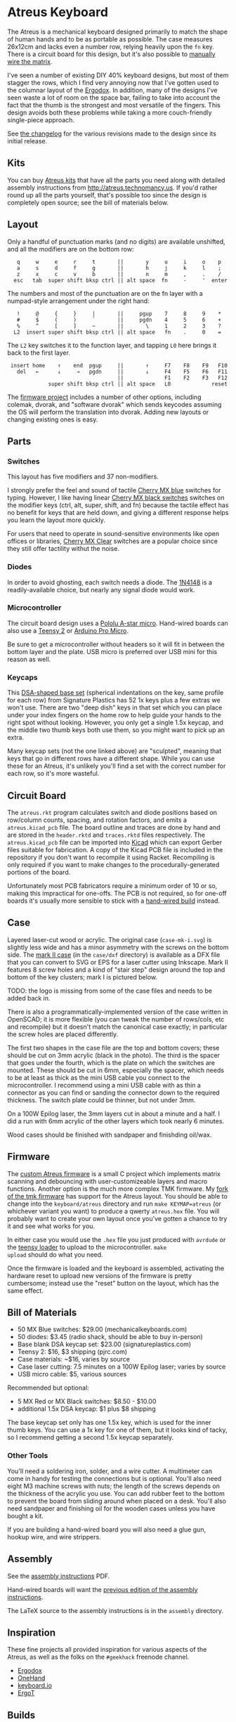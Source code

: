 * Atreus Keyboard

The Atreus is a mechanical keyboard designed primarily to match the
shape of human hands and to be as portable as possible. The case
measures 26x12cm and lacks even a number row, relying heavily upon the
=fn= key. There is a circuit board for this design, but it's also
possible to [[http://wiki.geekhack.org/index.php?title=Hard-Wiring_How-To][manually wire the matrix]].

I've seen a number of existing DIY 40% keyboard designs, but most of
them stagger the rows, which I find very annoying now that I've gotten
used to the columnar layout of the [[http://ergodox.org][Ergodox]]. In addition, many of the
designs I've seen waste a lot of room on the space bar, failing to
take into account the fact that the thumb is the strongest and most
versatile of the fingers. This design avoids both these problems while
taking a more couch-friendly single-piece approach.

[[./atreus.jpg]]

See [[./changelog.md][the changelog]] for the various revisions made to the design since
its initial release.

** Kits

You can buy [[http://atreus.technomancy.us][Atreus kits]] that have all the parts you need along with
detailed assembly instructions from http://atreus.technomancy.us. If
you'd rather round up all the parts yourself, that's possible too
since the design is completely open source; see the bill of materials
below.

** Layout

Only a handful of punctuation marks (and no digits) are available
unshifted, and all the modifiers are on the bottom row:

 :    q     w     e     r     t       ||       y     u     i     o    p
 :    a     s     d     f     g       ||       h     j     k     l    ;
 :    z     x     c     v     b       ||       n     m     ,     .    /
 :   esc   tab  super shift bksp ctrl || alt space  fn     -     '  enter

The numbers and most of the punctuation are on the fn layer with a
numpad-style arrangement under the right hand:

 :    !     @     {     }     |       ||     pgup    7     8     9    *
 :    #     $     (     )     `       ||     pgdn    4     5     6    +
 :    %     ^     [     ]     ~       ||       \     1     2     3    ?
 :   L2  insert super shift bksp ctrl || alt space   fn    .     0    =

The =L2= key switches it to the function layer, and tapping =L0= here
brings it back to the first layer.

 :  insert home    ↑    end  pgup     ||       ↑     F7    F8    F9   F10
 :    del   ←      ↓     →   pgdn     ||       ↓     F4    F5    F6   F11
 :                                    ||             F1    F2    F3   F12
 :              super shift bksp ctrl || alt space   L0             reset

The [[https://github.com/technomancy/atreus-firmware][firmware project]] includes a number of other options, including
colemak, dvorak, and "software dvorak" which sends keycodes assuming
the OS will perform the translation into dvorak. Adding new layouts or
changing existing ones is easy.

** Parts

*** Switches

This layout has five modifiers and 37 non-modifiers.

I strongly prefer the feel and sound of tactile [[http://mechanicalkeyboards.com/shop/index.php?l=product_detail&p=651][Cherry MX blue]]
switches for typing. However, I like having linear [[http://mechanicalkeyboards.com/shop/index.php?l=product_detail&p=103][Cherry MX black
switches]] switches on the modifier keys (ctrl, alt, super, shift, and
fn) because the tactile effect has no benefit for keys that are held
down, and giving a different response helps you learn the layout more
quickly.

For users that need to operate in sound-sensitive environments like
open offices or libraries, [[http://deskthority.net/wiki/Cherry_MX_Clear][Cherry MX Clear]] switches are a popular
choice since they still offer tactility withut the noise.

*** Diodes

In order to avoid ghosting, each switch needs a diode. The [[https://www.radioshack.com/product/index.jsp?productId=2062587][1N4148]] is a
readily-available choice, but nearly any signal diode would work.

*** Microcontroller

The circuit board design uses a [[http://www.pololu.com/product/3101][Pololu A-star micro]]. Hand-wired boards
can also use a [[http://www.pjrc.com/teensy/index.html][Teensy 2]] or [[http://arduino.cc/en/Main/ArduinoBoardMicro][Arduino Pro Micro]].

Be sure to get a microcontroller without headers so it will fit in
between the bottom layer and the plate. USB micro is preferred over
USB mini for this reason as well.

*** Keycaps

This [[http://keyshop.pimpmykeyboard.com/products/full-keysets/dsa-blank-sets-1][DSA-shaped base set]] (spherical indentations on the key, same
profile for each row) from Signature Plastics has 52 1x keys plus a
few extras we won't use. There are two "deep dish" keys in that set
which you can place under your index fingers on the home row to help
guide your hands to the right spot without looking. However, you only
get a single 1.5x keycap, and the middle two thumb keys both use them,
so you might want to pick up an extra.

Many keycap sets (not the one linked above) are "sculpted", meaning
that keys that go in different rows have a different shape. While you
can use these for an Atreus, it's unlikely you'll find a set with the
correct number for each row, so it's more wasteful.

** Circuit Board

The =atreus.rkt= program calculates switch and diode positions based
on row/column counts, spacing, and rotation factors, and emits a
=atreus.kicad_pcb= file. The board outline and traces are done by hand
and are stored in the =header.rktd= and =traces.rktd= files
respectively. The =atreus.kicad_pcb= file can be imported into [[http://kicad.org][Kicad]]
which can export Gerber files suitable for fabrication. A copy of the
Kicad PCB file is included in the repository if you don't want to
recompile it using Racket. Recompiling is only required if you want to
make changes to the procedurally-generated portions of the board.

Unfortunately most PCB fabricators require a minimum order of 10 or
so, making this impractical for one-offs. The PCB is not required, so
for one-off boards it's usually more sensible to stick with a [[http://atreus.technomancy.us/assembly-hand-wired.pdf][hand-wired build]] instead.

** Case

Layered laser-cut wood or acrylic. The original case (=case-mk-i.svg=)
is slightly less wide and has a minor asymmetry with the screws on the
bottom side. The [[http://geekhack.org/index.php?topic%3D54759.msg1304117#msg1304117][mark II case]] (in the =case/dxf= directory) is
available as a DFX file that you can convert to SVG or EPS for a laser
cutter using Inkscape. Mark II features 8 screw holes and a kind of "stair
step" design around the top and bottom of the key clusters; mark I is
pictured below.

TODO: the logo is missing from some of the case files and needs to be added back in.

There is also a programmatically-implemented version of the case
written in OpenSCAD; it is more flexible (you can tweak the number of
rows/cols, etc and recompile) but it doesn't match the canonical case
exactly; in particular the screw holes are placed differently.

[[./layers.jpg]]

The first two shapes in the case file are the top and bottom covers;
these should be cut on 3mm acrylic (black in the photo). The third is
the spacer that goes under the fourth, which is the plate on which the
switches are mounted. These should be cut in 6mm, especially the
spacer, which needs to be at least as thick as the mini USB cable you
connect to the microcontroller. I recommend using a mini USB cable
with as thin a connector as you can find or sanding the connector
down to the required thickness. The switch plate could be thinner, but
not under 3mm.

On a 100W Epilog laser, the 3mm layers cut in about a minute and a
half. I did a run with 6mm acrylic of the other layers which took
nearly 6 minutes.

Wood cases should be finished with sandpaper and finishding oil/wax.

** Firmware

The [[https://github.com/technomancy/atreus-firmware/][custom Atreus firmware]] is a small C project which
implements matrix scanning and debouncing with user-customizeable
layers and macro functions. Another option is the much more complex
TMK firmware. My [[https://github.com/technomancy/tmk_keyboard/tree/atreus][fork of the tmk firmware]] has support for the Atreus
layout. You should be able to change into the =keyboard/atreus=
directory and run =make KEYMAP=atreus= (or whichever variant you want)
to produce a qwerty =atreus.hex= file. You will probably want to
create your own layout once you've gotten a chance to try it and see
what works for you.

In either case you would use the =.hex= file you just produced with
=avrdude= or the [[http://www.pjrc.com/teensy/loader.html][teensy loader]] to upload to the microcontroller. =make
upload= should do what you need.

Once the firmware is loaded and the keyboard is assembled, activating
the hardware reset to upload new versions of the firmware is pretty
cumbersome; instead use the "reset" button on the layout, which has
the same effect.

** Bill of Materials

- 50 MX Blue switches: $29.00 (mechanicalkeyboards.com)
- 50 diodes: $3.45 (radio shack, should be able to buy in-person)
- Base blank DSA keycap set: $23.00 (signatureplastics.com)
- Teensy 2: $16, $3 shipping (pjrc.com)
- Case materials: ~$16, varies by source
- Case laser cutting: 7.5 minutes on a 100W Epilog laser; varies by source
- USB micro cable: $5, various sources

Recommended but optional:

- 5 MX Red or MX Black switches: $8.50 - $10.00
- additional 1.5x DSA keycap: $1 plus $8 shipping

The base keycap set only has one 1.5x key, which is used for the inner
thumb keys. You can use a 1x key for one of them, but it looks kind of
tacky, so I recommend getting a second 1.5x keycap separately.

*** Other Tools

You'll need a soldering iron, solder, and a wire cutter. A multimeter
can come in handy for testing the connections but is optional. You'll
also need eight M3 machine screws with nuts; the length of the screws
depends on the thickness of the acrylic you use. You can add rubber
feet to the bottom to prevent the board from sliding around when
placed on a desk. You'll also need sandpaper and finishing oil for the
wooden cases unless you have bought a kit.

If you are building a hand-wired board you will also need a glue gun,
hookup wire, and wire strippers.

** Assembly

See the [[http://atreus.technomancy.us/assembly.pdf][assembly instructions]] PDF.

Hand-wired boards will want the [[http://atreus.technomancy.us/assembly-hand-wired.pdf][previous edition of the assembly instructions]].

The LaTeX source to the assembly instructions is in the =assembly= directory.

** Inspiration

These fine projects all provided inspiration for various aspects of
the Atreus, as well as the folks on the =#geekhack= freenode channel.

- [[http://ergodox.org][Ergodox]]
- [[http://deskthority.net/workshop-f7/onehand-20-keyboard-t6617.html][OneHand]]
- [[http://blog.fsck.com/2013/12/better-and-better-keyboards.html][keyboard.io]]
- [[http://geekhack.org/index.php?topic=48718][ErgoT]]

** Builds

If you've built an Atreus, please add your name to [[https://github.com/technomancy/atreus/wiki/BuildLogs][the build logs wiki]].

There's also a [[http://atreus.technomancy.us/list][mailing list]] for people who have built or ordered an
Atreus or are interested in doing so. To join, simply email
=atreus@librelist.com= with a subject of "join" and reply to the
confirmation.

** Orestes

A new [[https://www.flickr.com/photos/technomancy/14654421878][experimental build]] uses the [[http://pjrc.com/store/teensy31.html][Teensy 3]] microcontroller and
ARM [[https://github.com/technomancy/orestes/tree/teensy3][Forth-based]] firmware, but this is not yet suitable for general-purpose use.

** License

Copyright © 2014-2015 Phil Hagelberg and contributors

Released under the [[https://www.gnu.org/licenses/gpl.html][GNU GPL version 3]]
